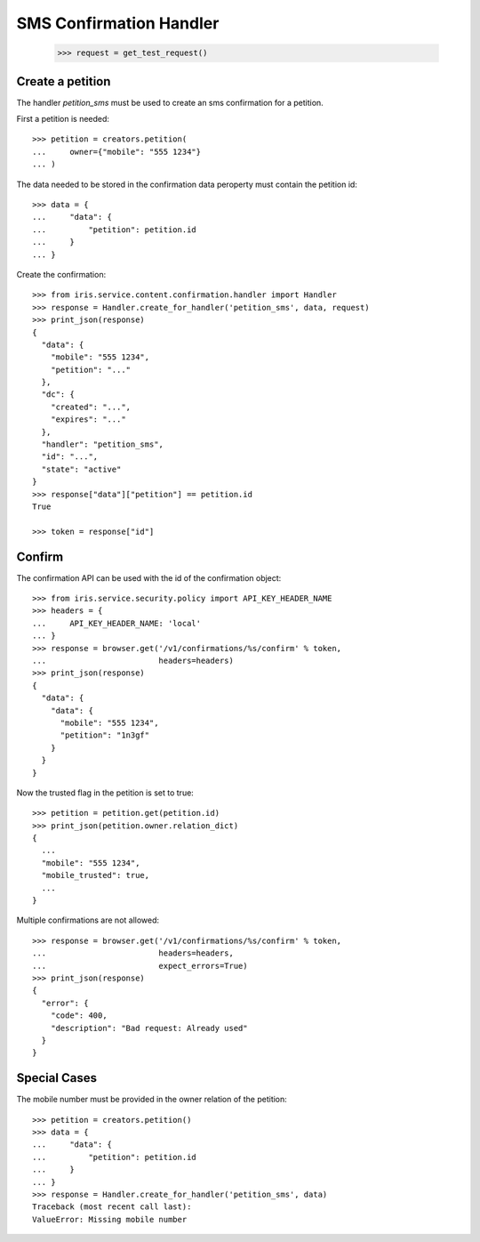 ========================
SMS Confirmation Handler
========================

    >>> request = get_test_request()

Create a petition
=================

The handler `petition_sms` must be used to create an sms confirmation for a
petition.

First a petition is needed::

    >>> petition = creators.petition(
    ...     owner={"mobile": "555 1234"}
    ... )

The data needed to be stored in the confirmation data peroperty must contain
the petition id::

    >>> data = {
    ...     "data": {
    ...         "petition": petition.id
    ...     }
    ... }

Create the confirmation::

    >>> from iris.service.content.confirmation.handler import Handler
    >>> response = Handler.create_for_handler('petition_sms', data, request)
    >>> print_json(response)
    {
      "data": {
        "mobile": "555 1234",
        "petition": "..."
      },
      "dc": {
        "created": "...",
        "expires": "..."
      },
      "handler": "petition_sms",
      "id": "...",
      "state": "active"
    }
    >>> response["data"]["petition"] == petition.id
    True

    >>> token = response["id"]


Confirm
=======

The confirmation API can be used with the id of the confirmation object::

    >>> from iris.service.security.policy import API_KEY_HEADER_NAME
    >>> headers = {
    ...     API_KEY_HEADER_NAME: 'local'
    ... }
    >>> response = browser.get('/v1/confirmations/%s/confirm' % token,
    ...                        headers=headers)
    >>> print_json(response)
    {
      "data": {
        "data": {
          "mobile": "555 1234",
          "petition": "1n3gf"
        }
      }
    }

Now the trusted flag in the petition is set to true::

    >>> petition = petition.get(petition.id)
    >>> print_json(petition.owner.relation_dict)
    {
      ...
      "mobile": "555 1234",
      "mobile_trusted": true,
      ...
    }

Multiple confirmations are not allowed::

    >>> response = browser.get('/v1/confirmations/%s/confirm' % token,
    ...                        headers=headers,
    ...                        expect_errors=True)
    >>> print_json(response)
    {
      "error": {
        "code": 400,
        "description": "Bad request: Already used"
      }
    }


Special Cases
=============

The mobile number must be provided in the owner relation of the petition::

    >>> petition = creators.petition()
    >>> data = {
    ...     "data": {
    ...         "petition": petition.id
    ...     }
    ... }
    >>> response = Handler.create_for_handler('petition_sms', data)
    Traceback (most recent call last):
    ValueError: Missing mobile number
